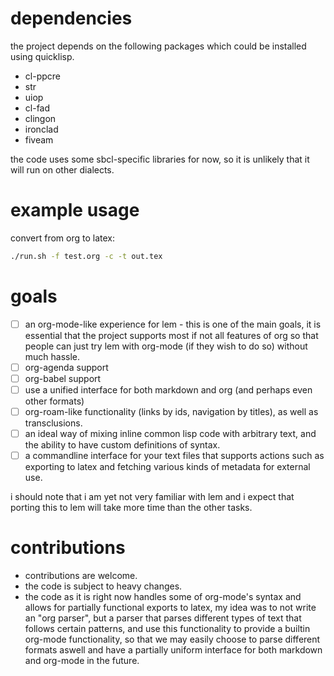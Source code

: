 * dependencies
the project depends on the following packages which could be installed using quicklisp.

- cl-ppcre
- str
- uiop
- cl-fad
- clingon
- ironclad
- fiveam

the code uses some sbcl-specific libraries for now, so it is unlikely that it will run on other dialects.

* example usage
convert from org to latex:

#+begin_src sh :eval no
  ./run.sh -f test.org -c -t out.tex
#+end_src

* goals

- [ ] an org-mode-like experience for lem - this is one of the main goals, it is essential
      that the project supports most if not all features of org so that people can just
      try lem with org-mode (if they wish to do so) without much hassle.
- [ ] org-agenda support
- [ ] org-babel support
- [ ] use a unified interface for both markdown and org (and perhaps even other formats)
- [ ] org-roam-like functionality (links by ids, navigation by titles), as well as transclusions.
- [ ] an ideal way of mixing inline common lisp code with arbitrary text, and the ability
      to have custom definitions of syntax.
- [ ] a commandline interface for your text files that supports actions such as exporting
      to latex and fetching various kinds of metadata for external use.

i should note that i am yet not very familiar with lem and i expect that porting this to lem will take more time than the other tasks.

* contributions

- contributions are welcome.
- the code is subject to heavy changes.
- the code as it is right now handles some of org-mode's syntax and allows for partially functional exports to latex, my idea was to not write an "org parser", but a parser that parses different types of text that follows certain patterns, and use this functionality to provide a builtin org-mode functionality, so that we may easily choose to parse different formats aswell and have a partially uniform interface for both markdown and org-mode in the future.